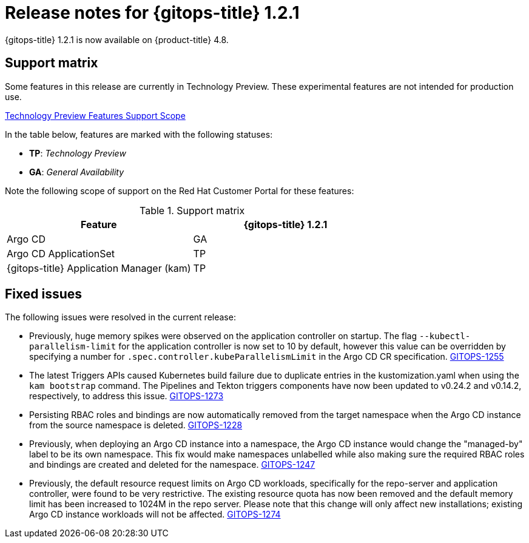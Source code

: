 // Module included in the following assembly:
//
// * gitops/gitops-release-notes.adoc

[id="gitops-release-notes-1-2-1_{context}"]
= Release notes for {gitops-title} 1.2.1

{gitops-title} 1.2.1 is now available on {product-title} 4.8.

[id="support-matrix-1-2-1_{context}"]
== Support matrix

Some features in this release are currently in Technology Preview. These experimental features are not intended for production use.

link:https://access.redhat.com/support/offerings/techpreview[Technology Preview Features Support Scope]

In the table below, features are marked with the following statuses:

- *TP*: _Technology Preview_

- *GA*: _General Availability_

Note the following scope of support on the Red Hat Customer Portal for these features:

.Support matrix
[cols="1,1",options="header"]
|===
| Feature | {gitops-title} 1.2.1
| Argo CD
| GA
| Argo CD ApplicationSet
| TP
| {gitops-title} Application Manager (kam)
| TP
|===

[id="fixed-issues-1-2-1_{context}"]
== Fixed issues
The following issues were resolved in the current release:

* Previously, huge memory spikes were observed on the application controller on startup. The flag `--kubectl-parallelism-limit` for the application controller is now set to 10 by default, however
this value can be overridden by specifying a number for `.spec.controller.kubeParallelismLimit` in the Argo CD CR specification.
link:https://issues.redhat.com/browse/GITOPS-1255[GITOPS-1255]

*  The latest Triggers APIs caused Kubernetes build failure due to duplicate entries in the kustomization.yaml when using the `kam bootstrap` command. The Pipelines and Tekton triggers components have now been updated to v0.24.2 and v0.14.2, respectively, to address this issue.
link:https://issues.redhat.com/browse/GITOPS-1273[GITOPS-1273]

* Persisting RBAC roles and bindings are now automatically removed from the target namespace when the Argo CD instance from the source namespace is deleted.
link:https://issues.redhat.com/browse/GITOPS-1228[GITOPS-1228]

* Previously, when deploying an Argo CD instance into a namespace, the Argo CD instance would change the "managed-by" label to be its own namespace. This fix would make namespaces unlabelled while also making sure the required RBAC roles and bindings are created and deleted for the namespace.
link:https://issues.redhat.com/browse/GITOPS-1247[GITOPS-1247]

* Previously, the default resource request limits on Argo CD workloads, specifically for the repo-server and application controller, were found to be very restrictive. The existing resource quota has now been removed and the default memory limit has been increased to 1024M in the repo server. Please note that this change will only affect new installations; existing Argo CD instance workloads will not be affected.
link:https://issues.redhat.com/browse/GITOPS-1274[GITOPS-1274]
